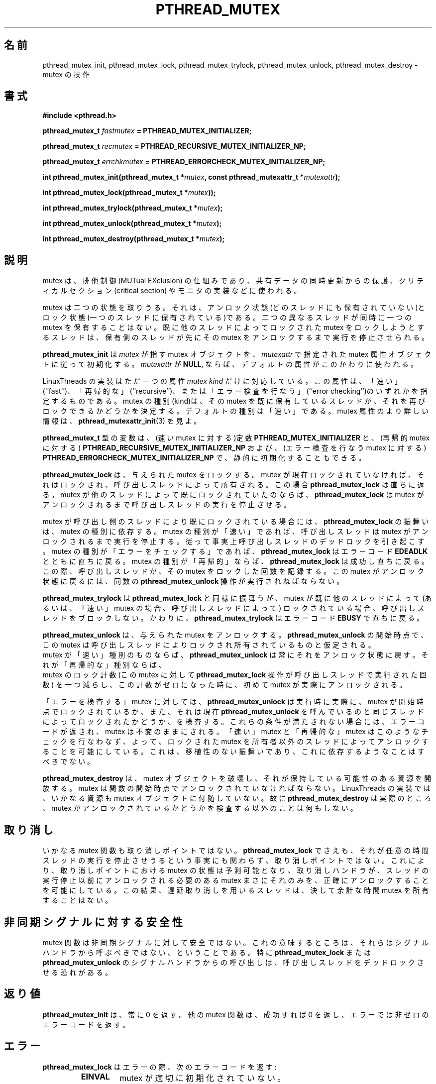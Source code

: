 .\"   Copyright (C) 1996-1999 Free Software Foundation, Inc.
.\"
.\"   Permission is granted to make and distribute verbatim copies of
.\" this manual provided the copyright notice and this permission notice are
.\" preserved on all copies.
.\"
.\"   Permission is granted to copy and distribute modified versions of
.\" this manual under the conditions for verbatim copying, provided that
.\" the entire resulting derived work is distributed under the terms of a
.\" permission notice identical to this one.
.\"
.\"   Permission is granted to copy and distribute translations of this
.\" manual into another language, under the above conditions for modified
.\" versions, except that this permission notice may be stated in a
.\" translation approved by the Foundation.
.\"
.\" Copyright (C) 1996 Xavier Leroy.
.\" 
.\" Japanese Version Copyright (C) 2000 WAKABAYASHI, Takeyasu
.\"         all rights reserved.
.\" Translated on Fri Jan 14 16:50:24 JST 2000
.\"         by WAKABAYASHI, Takeyasu <twakaba@eco.toyama-u.ac.jp>
.\" Updated and modified Sun Feb  2 15:15:47 JST 2003
.\"         by Suzuki Takashi.
.\"
.\"WORD:    mutual exclusion    排他制御
.\"WORD:    critical section    クリティカルセクション
.\"
.TH PTHREAD_MUTEX 3 LinuxThreads


.\"O .SH NAME
.\"O pthread_mutex_init, pthread_mutex_lock, pthread_mutex_trylock, 
.\"O pthread_mutex_unlock, pthread_mutex_destroy \- operations on mutexes
.SH "名前"
pthread_mutex_init, pthread_mutex_lock, pthread_mutex_trylock, 
pthread_mutex_unlock, pthread_mutex_destroy \- mutex の操作

.\"O .SH SYNOPSIS
.SH 書式
.B #include <pthread.h>

.BI "pthread_mutex_t " fastmutex " = PTHREAD_MUTEX_INITIALIZER;"

.BI "pthread_mutex_t " recmutex " = PTHREAD_RECURSIVE_MUTEX_INITIALIZER_NP;"

.BI "pthread_mutex_t " errchkmutex " = PTHREAD_ERRORCHECK_MUTEX_INITIALIZER_NP;"

.BI "int pthread_mutex_init(pthread_mutex_t *" mutex ", const pthread_mutexattr_t *" mutexattr ");"

.BI "int pthread_mutex_lock(pthread_mutex_t *" mutex "));"

.BI "int pthread_mutex_trylock(pthread_mutex_t *" mutex ");"

.BI "int pthread_mutex_unlock(pthread_mutex_t *" mutex ");"

.BI "int pthread_mutex_destroy(pthread_mutex_t *" mutex ");"

.\"O .SH DESCRIPTION
.\"O A mutex is a MUTual EXclusion device, and is useful for protecting
.\"O shared data structures from concurrent modifications, and implementing
.\"O critical sections and monitors.
.SH "説明"
mutex は、排他制御 (MUTual EXclusion) の仕組みであり、共有データの同時更新
からの保護、クリティカルセクション (critical section) や
モニタの実装などに使われる。

.\"O A mutex has two possible states: unlocked (not owned by any thread),
.\"O and locked (owned by one thread). A mutex can never be owned by two
.\"O different threads simultaneously. A thread attempting to lock a mutex
.\"O that is already locked by another thread is suspended until the owning
.\"O thread unlocks the mutex first.
mutex は二つの状態を取りうる。それは、アンロック状態(どのスレッドにも
保有されていない)とロック状態(一つのスレッドに保有されている)である。
二つの異なるスレッドが同時に一つの mutex を保有することはない。既に他の
スレッドによってロックされた mutex をロックしようとするスレッドは、保有
側のスレッドが先にその mutex をアンロックするまで実行を停止させられる。

.\"O .B "pthread_mutex_init"
.\"O initializes the mutex object pointed to by
.\"O .I "mutex"
.\"O according to the mutex attributes specified in 
.\"O .IR "mutexattr" .
.\"O If 
.\"O .I "mutexattr"
.\"O is 
.\"O .BR "NULL" ,
.\"O default attributes are used instead.
.B "pthread_mutex_init"
は
.I "mutex"
が指す mutex オブジェクトを、
.IR "mutexattr"
で指定された mutex 属性オブジェクトに従って初期化する。
.I "mutexattr"
が
.BR "NULL" ,
ならば、デフォルトの属性がこのかわりに使われる。

.\"O The LinuxThreads implementation supports only one mutex attributes,
.\"O the 
.\"O .IR "mutex kind" ,
.\"O which is either ``fast'', ``recursive'', or
.\"O ``error checking''. The kind of a mutex determines whether
.\"O it can be locked again by a thread that already owns it.
.\"O The default kind is ``fast''. See 
.\"O .BR "pthread_mutexattr_init" (3)
.\"O for more
.\"O information on mutex attributes.
LinuxThreads の実装はただ一つの属性
.IR "mutex kind"
だけに対応している。この属性は、「速い」(``fast'')、
「再帰的な」(``recursive'')、または
「エラー検査を行なう」(``error checking'')のいずれかを
指定するものである。
mutex の種別(kind)は、その mutex を既に保有しているスレッドが、
それを再びロックできるかどうかを決定する。
デフォルトの種別は「速い」である。mutex 属性のより詳しい情報は、
.BR "pthread_mutexattr_init" (3)
を見よ。

.\"O Variables of type 
.\"O .B "pthread_mutex_t"
.\"O can also be initialized
.\"O statically, using the constants 
.\"O .B "PTHREAD_MUTEX_INITIALIZER"
.\"O (for fast
.\"O mutexes), 
.\"O .B "PTHREAD_RECURSIVE_MUTEX_INITIALIZER_NP"
.\"O (for recursive
.\"O mutexes), and 
.\"O .B "PTHREAD_ERRORCHECK_MUTEX_INITIALIZER_NP"
.\"O (for error checking
.\"O mutexes).
.B "pthread_mutex_t"
型の変数は、(速い mutex に対する)定数
.B "PTHREAD_MUTEX_INITIALIZER"
と、(再帰的 mutex に対する)
.B "PTHREAD_RECURSIVE_MUTEX_INITIALIZER_NP"
および、(エラー検査を行なう mutex に対する)
.B "PTHREAD_ERRORCHECK_MUTEX_INITIALIZER_NP"
で、静的に初期化することもできる。

.\"O .B "pthread_mutex_lock"
.\"O locks the given mutex. If the mutex is currently
.\"O unlocked, it becomes locked and owned by the calling thread, and
.\"O .B "pthread_mutex_lock"
.\"O returns immediately. If the mutex is already
.\"O locked by another thread, 
.\"O .B "pthread_mutex_lock"
.\"O suspends the calling
.\"O thread until the mutex is unlocked.
.B "pthread_mutex_lock"
は、与えられた mutex をロックする。mutex が現在ロックされていなければ、
それはロックされ、呼び出しスレッドによって所有される。この場合
.B "pthread_mutex_lock"
は直ちに返る。mutex が他のスレッドによって既にロックされていたのならば、
.B "pthread_mutex_lock"
は mutex がアンロックされるまで呼び出しスレッドの実行を停止させる。

.\"O If the mutex is already locked by the calling thread, the behavior of
.\"O .B "pthread_mutex_lock"
.\"O depends on the kind of the mutex. If the mutex is
.\"O of the ``fast'' kind, the calling thread is suspended until the mutex
.\"O is unlocked, thus effectively causing the calling thread to
.\"O deadlock. If the mutex is of the ``error checking'' kind,
.\"O .B "pthread_mutex_lock"
.\"O returns immediately with the error code 
.\"O .BR "EDEADLK" .
.\"O If the mutex is of the ``recursive'' kind, 
.\"O .B "pthread_mutex_lock"
.\"O succeeds and returns immediately, recording the number of times the
.\"O calling thread has locked the mutex. An equal number of
.\"O .B "pthread_mutex_unlock"
.\"O operations must be performed before the mutex
.\"O returns to the unlocked state.
mutex が呼び出し側のスレッドにより既にロックされている場合には、
.B "pthread_mutex_lock"
の振舞いは、mutex の種別に依存する。mutex の種別が「速い」であれば、
呼び出しスレッドは mutex がアンロックされるまで実行を停止する。
従って事実上呼び出しスレッドのデッドロックを引き起こす。
mutex の種別が「エラーをチェックする」であれば、
.B "pthread_mutex_lock"
はエラーコード
.BR "EDEADLK"
とともに直ちに戻る。mutex の種別が「再帰的」ならば、
.B "pthread_mutex_lock"
は成功し直ちに戻る。この際、呼び出しスレッドが、その mutex を
ロックした回数を記録する。この mutex がアンロック状態に戻るには、
同数の
.B "pthread_mutex_unlock"
操作が実行されねばならない。

.\"O .B "pthread_mutex_trylock"
.\"O behaves identically to 
.\"O .BR "pthread_mutex_lock" ,
.\"O except that it does not block the calling thread if the mutex is
.\"O already locked by another thread (or by the calling thread in the case
.\"O of a ``fast'' mutex). Instead, 
.\"O .B "pthread_mutex_trylock"
.\"O returns
.\"O immediately with the error code 
.\"O .BR "EBUSY" .
.B "pthread_mutex_trylock"
は
.BR "pthread_mutex_lock"
と同様に振舞うが、mutex が既に他のスレッドによって
(あるいは、「速い」 mutex の場合、呼び出しスレッドによって)
ロックされている場合、呼び出しスレッドをブロックしない。
かわりに、
.B "pthread_mutex_trylock"
はエラーコード
.BR "EBUSY"
で直ちに戻る。

.\"O .B "pthread_mutex_unlock"
.\"O unlocks the given mutex. The mutex is assumed
.\"O to be locked and owned by the calling thread on entrance to
.\"O .BR "pthread_mutex_unlock" .
.\"O If the mutex is of the ``fast'' kind,
.\"O .B "pthread_mutex_unlock"
.\"O always returns it to the unlocked state. If it
.\"O is of the ``recursive'' kind, it decrements the locking count of the
.\"O mutex (number of 
.\"O .B "pthread_mutex_lock"
.\"O operations performed on it by
.\"O the calling thread), and only when this count reaches zero is the
.\"O mutex actually unlocked.
.B "pthread_mutex_unlock"
は、与えられた mutex をアンロックする。
.BR "pthread_mutex_unlock"
の開始時点で、この mutex は呼び出しスレッドによりロックされ
所有されているものと仮定される。
 mutex が「速い」種別のものならば、
.B "pthread_mutex_unlock"
は常にそれをアンロック状態に戻す。それが「再帰的な」種別ならば、
 mutex のロック計数(この mutex に対して
.B "pthread_mutex_lock"
操作が呼び出しスレッドで実行された回数)
を一つ減らし、この計数がゼロになった時に、初めて mutex が
実際にアンロックされる。

.\"O On ``error checking'' mutexes, 
.\"O .B "pthread_mutex_unlock"
.\"O actually checks
.\"O at run-time that the mutex is locked on entrance, and that it was
.\"O locked by the same thread that is now calling 
.\"O .BR "pthread_mutex_unlock" .
.\"O If these conditions are not met, an error code is returned and the
.\"O mutex remains unchanged.  ``Fast'' and ``recursive'' mutexes perform
.\"O no such checks, thus allowing a locked mutex to be unlocked by a
.\"O thread other than its owner. This is non-portable behavior and must
.\"O not be relied upon.
「エラーを検査する」mutex に対しては、
.B "pthread_mutex_unlock"
は実行時に実際に、mutex が開始時点でロックされているか、
また、それは現在
.BR "pthread_mutex_unlock"
を呼んでいるのと同じスレッドによってロックされたかどうか、を検査する。
これらの条件が満たされない場合には、エラーコードが返され、mutex は
不変のままにされる。「速い」mutex と「再帰的な」mutex はこのような
チェックを行なわなず、よって、ロックされた mutex を所有者以外の
スレッドによってアンロックすることを可能にしている。これは、移植性の
ない振舞いであり、これに依存するようなことはすべきでない。

.\"O .B "pthread_mutex_destroy"
.\"O destroys a mutex object, freeing the resources
.\"O it might hold. The mutex must be unlocked on entrance. In the
.\"O LinuxThreads implementation, no resources are associated with mutex
.\"O objects, thus 
.\"O .B "pthread_mutex_destroy"
.\"O actually does nothing except
.\"O checking that the mutex is unlocked.
.B "pthread_mutex_destroy"
は、mutex オブジェクトを破壊し、それが保持している可能性のある
資源を開放する。mutex は関数の開始時点でアンロックされていなければ
ならない。LinuxThreads の実装では、いかなる資源も mutex オブジェクトに
付随していない。故に
.B "pthread_mutex_destroy"
は実際のところ、mutex がアンロックされているかどうかを検査する
以外のことは何もしない。

.\"O .SH CANCELLATION
.SH "取り消し"

.\"O None of the mutex functions is a cancellation point, not even
.\"O .BR "pthread_mutex_lock" ,
.\"O in spite of the fact that it can suspend a
.\"O thread for arbitrary durations. This way, the status of mutexes at
.\"O cancellation points is predictable, allowing cancellation handlers to
.\"O unlock precisely those mutexes that need to be unlocked before the
.\"O thread stops executing. Consequently, threads using deferred
.\"O cancellation should never hold a mutex for extended periods of time.
いかなる mutex 関数も取り消しポイントではない。
.BR "pthread_mutex_lock"
でさえも、それが任意の時間スレッドの実行を停止させうるという
事実にも関わらず、取り消しポイントではない。これにより、取り消し
ポイントにおける mutex の状態は予測可能となり、取り消しハンドラが、
スレッドの実行停止以前にアンロックされる必要のある mutex まさにそれ
のみを、正確にアンロックすることを可能にしている。この結果、遅延
取り消しを用いるスレッドは、決して余計な時間 mutex を所有することはない。

.\"O .SH "ASYNC-SIGNAL SAFETY"
.SH "非同期シグナルに対する安全性"

.\"O The mutex functions are not async-signal safe. What this means is that
.\"O they should not be called from a signal handler. In particular,
.\"O calling 
.\"O .B "pthread_mutex_lock"
.\"O or 
.\"O .B "pthread_mutex_unlock"
.\"O from a signal
.\"O handler may deadlock the calling thread.
mutex 関数は非同期シグナルに対して安全ではない。これの
意味するところは、それらはシグナルハンドラから呼ぶべきではない、
ということである。特に
.B "pthread_mutex_lock"
または
.B "pthread_mutex_unlock"
のシグナルハンドラからの呼び出しは、呼び出しスレッドをデッド
ロックさせる恐れがある。

.\"O .SH "RETURN VALUE"
.SH "返り値"

.\"O .B "pthread_mutex_init"
.\"O always returns 0. The other mutex functions
.\"O return 0 on success and a non-zero error code on error.
.B "pthread_mutex_init"
は、常に 0 を返す。他の mutex 関数は、成功すれば 0 を返し、
エラーでは非ゼロのエラーコードを返す。

.\"O .SH ERRORS
.SH "エラー"

.\"O The 
.\"O .B "pthread_mutex_lock"
.\"O function returns the following error code
.\"O on error:
.\"O .RS
.\"O .TP
.\"O .B "EINVAL"
.\"O the mutex has not been properly initialized.
.B "pthread_mutex_lock"
はエラーの際、次のエラーコードを返す:
.RS
.TP
.B "EINVAL"
mutex が適切に初期化されていない。

.\"O .TP
.\"O .B "EDEADLK"
.\"O the mutex is already locked by the calling thread
.\"O (``error checking'' mutexes only).
.\"O .RE
.TP
.B "EDEADLK"
mutex は既に呼び出しスレッドによりロックされている。
(「エラー検査を行なう」 mutexes のみ)
.RE

.\"O The 
.\"O .B "pthread_mutex_trylock"
.\"O function returns the following error codes
.\"O on error:
.\"O .RS
.\"O .TP
.\"O .B "EBUSY"
.\"O the mutex could not be acquired because it was currently locked.
.B "pthread_mutex_trylock"
はエラーの際、次のエラーコードを返す:
.RS
.TP
.B "EBUSY"
現在ロックされているので mutex を取得できない。

.\"O .TP
.\"O .B "EINVAL"
.\"O the mutex has not been properly initialized.
.\"O .RE
.TP
.B "EINVAL"
mutex が適切に初期化されていない。
.RE

.\"O The 
.\"O .B "pthread_mutex_unlock"
.\"O function returns the following error code
.\"O on error:
.\"O .RS
.\"O .TP
.\"O .B "EINVAL"
.\"O the mutex has not been properly initialized.
.B "pthread_mutex_unlock"
はエラーの際、次のエラーコードを返す:
.RS
.TP
.B "EINVAL"
mutex が適切に初期化されていない。

.\"O .TP
.\"O .B "EPERM"
.\"O the calling thread does not own the mutex (``error checking'' mutexes only).
.\"O .RE
.TP
.B "EPERM"
呼び出しスレッドは mutex を所有していない。(「エラーを検査する」 mutex のみ)
.RE

.\"O The 
.\"O .B "pthread_mutex_destroy"
.\"O function returns the following error code
.\"O on error:
.\"O .RS
.\"O .TP
.\"O .B "EBUSY"
.\"O the mutex is currently locked.
.\"O .RE
.B "pthread_mutex_destroy"
はエラーの際、次のエラーコードを返す:
.RS
.TP
.B "EBUSY"
mutex は現在ロックされている。
.RE

.\"O .SH AUTHOR
.SH "著者"
Xavier Leroy <Xavier.Leroy@inria.fr>

.\"O .SH "SEE ALSO"
.SH "関連項目"
.BR "pthread_mutexattr_init" (3),
.BR "pthread_mutexattr_setkind_np" (3),
.BR "pthread_cancel" (3).

.\"O .SH EXAMPLE
.SH "例"

.\"O A shared global variable 
.\"O .I "x"
.\"O can be protected by a mutex as follows:
共有される大域変数
.I "x"
は mutex により次のように保護される:

.RS
.ft 3
.nf
.sp
int x;
pthread_mutex_t mut = PTHREAD_MUTEX_INITIALIZER;
.ft
.LP
.RE
.fi

.\"O All accesses and modifications to 
.\"O .I "x"
.\"O should be bracketed by calls to
.\"O .B "pthread_mutex_lock"
.\"O and 
.\"O .B "pthread_mutex_unlock"
.\"O as follows:
全ての
.I "x"
へのアクセスとその変更は
.B "pthread_mutex_lock"
と
.B "pthread_mutex_unlock"
によって、次のように囲まれていなければならない:

.RS
.ft 3
.nf
.sp
pthread_mutex_lock(&mut);
.\"O /* operate on x */
/* x の操作 */
pthread_mutex_unlock(&mut);
.ft
.LP
.RE
.fi

[訳注] glibc-linuxthreads の最新のドキュメントは Texinfo 形式で提供されている。
上の記述は glibc-linuxthreads-2.2 以降では正しくない。
以下は glibc-linuxthreads-2.3.1 の Texinfo ファイルからの引用である。
種別 (kind) が型 (type) に変更されている。

.\"O The LinuxThreads implementation supports only one mutex attribute,
.\"O the @var{mutex type}, which is either ``fast'', ``recursive'', or
.\"O ``error checking''. The type of a mutex determines whether
.\"O it can be locked again by a thread that already owns it.
.\"O The default type is ``fast''.
LinuxThreads 実装はただ 1 つの mutex 属性に対応している。
それは mutex 型 (mutex type) で、
「速い (fast) 」、「再帰的な (recursive) 」、
「時刻情報つき (timed) 」、「エラー検査を行なう (error checking) 」の
いずれかである。
mutex 型は、
あるスレッドが自分自身ですでに保持している mutex をロックできるかどうかを
決定する。
デフォルトの mutex 型は「時刻情報つき (timed) 」である。

.\"O Variables of type @code{pthread_mutex_t} can also be initialized
.\"O statically, using the constants @code{PTHREAD_MUTEX_INITIALIZER} (for
.\"O timed mutexes), @code{PTHREAD_RECURSIVE_MUTEX_INITIALIZER_NP} (for
.\"O recursive mutexes), @code{PTHREAD_ADAPTIVE_MUTEX_INITIALIZER_NP}
.\"O (for fast mutexes(, and @code{PTHREAD_ERRORCHECK_MUTEX_INITIALIZER_NP}
.\"O (for error checking mutexes).
.B pthread_mutex_t
型の変数は、定数
.B "PTHREAD_MUTEX_INITIALIZER"
( 時刻情報つき (timed) mutex 用 ) 、
.B "PTHREAD_RECURSIVE_MUTEX_INITIALIZER_NP"
( 再帰的な (recursive) mutex 用 ) 、
.B "PTHREAD_ADAPTIVE_MUTEX_INITIALIZER_NP"
( 速い (fast) mutex 用 ) 、
.B "PTHREAD_ERRORCHECK_MUTEX_INITIALIZER_NP"
( エラー検査を行なう (error checking) mutex 用 ) を用いて
静的に初期化することもできる。
